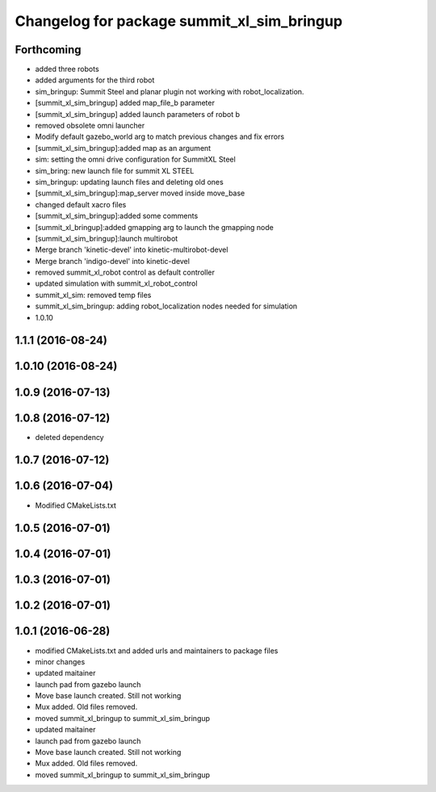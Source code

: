 ^^^^^^^^^^^^^^^^^^^^^^^^^^^^^^^^^^^^^^^^^^^
Changelog for package summit_xl_sim_bringup
^^^^^^^^^^^^^^^^^^^^^^^^^^^^^^^^^^^^^^^^^^^

Forthcoming
-----------
* added three robots
* added arguments for the third robot
* sim_bringup: Summit Steel and planar plugin not working with robot_localization.
* [summit_xl_sim_bringup] added map_file_b parameter
* [summit_xl_sim_bringup] added launch parameters of robot b
* removed obsolete omni launcher
* Modify default gazebo_world arg to match previous changes and fix errors
* [summit_xl_sim_bringup]:added map as an argument
* sim: setting the omni drive configuration for SummitXL Steel
* sim_bring: new launch file for summit XL STEEL
* sim_bringup: updating launch files and deleting old ones
* [summit_xl_sim_bringup]:map_server moved inside move_base
* changed default xacro files
* [summit_xl_sim_bringup]:added some comments
* [summit_xl_bringup]:added gmapping arg to launch the gmapping node
* [summit_xl_sim_bringup]:launch multirobot
* Merge branch 'kinetic-devel' into kinetic-multirobot-devel
* Merge branch 'indigo-devel' into kinetic-devel
* removed summit_xl_robot control as default controller
* updated simulation with summit_xl_robot_control
* summit_xl_sim: removed temp files
* summit_xl_sim_bringup: adding robot_localization nodes needed for simulation
* 1.0.10

1.1.1 (2016-08-24)
------------------

1.0.10 (2016-08-24)
-------------------

1.0.9 (2016-07-13)
------------------

1.0.8 (2016-07-12)
------------------
* deleted dependency

1.0.7 (2016-07-12)
------------------

1.0.6 (2016-07-04)
------------------
* Modified CMakeLists.txt

1.0.5 (2016-07-01)
------------------

1.0.4 (2016-07-01)
------------------

1.0.3 (2016-07-01)
------------------

1.0.2 (2016-07-01)
------------------

1.0.1 (2016-06-28)
------------------
* modified CMakeLists.txt and added urls and maintainers to package files
* minor changes
* updated maitainer
* launch pad from gazebo launch
* Move base launch created. Still not working
* Mux added. Old files removed.
* moved summit_xl_bringup to summit_xl_sim_bringup
* updated maitainer
* launch pad from gazebo launch
* Move base launch created. Still not working
* Mux added. Old files removed.
* moved summit_xl_bringup to summit_xl_sim_bringup

